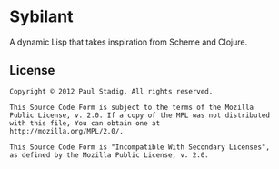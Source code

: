 #+STARTUP: hidestars showall
* Sybilant
  A dynamic Lisp that takes inspiration from Scheme and Clojure.
** License
   : Copyright © 2012 Paul Stadig. All rights reserved.
   : 
   : This Source Code Form is subject to the terms of the Mozilla
   : Public License, v. 2.0. If a copy of the MPL was not distributed
   : with this file, You can obtain one at
   : http://mozilla.org/MPL/2.0/.
   : 
   : This Source Code Form is "Incompatible With Secondary Licenses",
   : as defined by the Mozilla Public License, v. 2.0.
